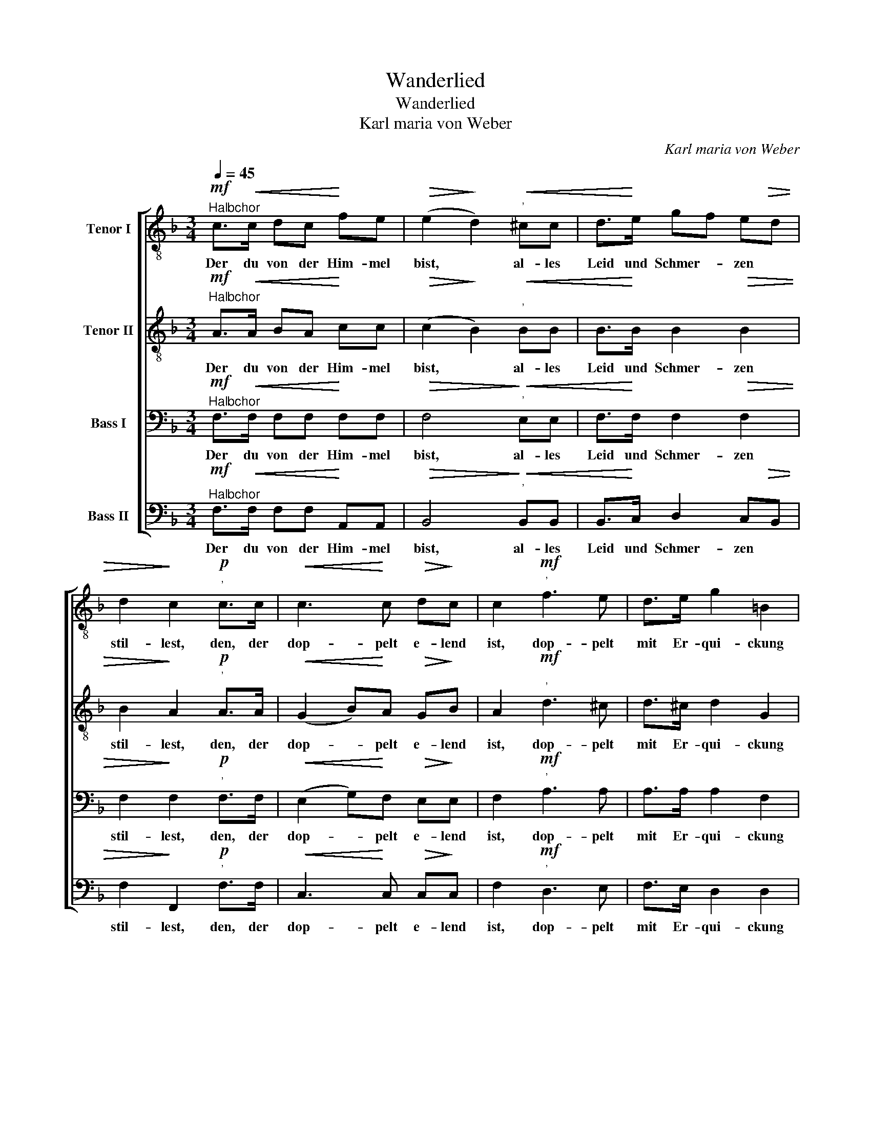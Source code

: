 X:1
T:Wanderlied
T:Wanderlied
T:Karl maria von Weber
C:Karl maria von Weber
%%score [ 1 2 3 4 ]
L:1/8
Q:1/4=45
M:3/4
K:F
V:1 treble-8 nm="Tenor I"
V:2 treble-8 nm="Tenor II"
V:3 bass nm="Bass I"
V:4 bass nm="Bass II"
V:1
!mf!"^Halbchor" c>!<(!c dc!<)! fe |!>(! (e2!>)! d2)"^'"!<(! ^cc | d>!<)!e gf e!>(!d | %3
w: Der du von der Him- mel|bist, * al- les|Leid und Schmer- * zen *|
w: |||
w: |||
 d2!>)! c2"^'"!p! c>c |!<(! c3!<)! c!>(! d!>)!c | c2!mf!"^'" f3 e | d>e g2 =B2 | %7
w: stil- lest, den, der|dop- pelt e- lend|ist, dop- pelt|mit Er- qui- ckung|
w: ||||
w: ||||
!>(! d2 c2!>)!"^'"!pp! B!>)!!>(!A | G3 B!<(! dc!<)! |!>(! e2!>)! f2!p!"^'" ed | %10
w: fül- lest, ach, ich|bin der Trei- bens|mü- de, was soll|
w: |||
w: |||
!<(! d^c!<)! d3"^'"!f! d | f4!>(! f2!>)! | !fermata!e2 !fermata!z2 |: %13
w: all der Schmerz und|all die||
w: |||
w: ||Lust?|
!p!"^Soli, Wiederholung Chor." c>c!p! |!>(! c2!>)! A2!mf!"^'" f>f | %15
w: Süs- ser|Frie- de, süs- ser|
w: ||
w: ||
!>(! f2!>)! c2!mf!"^'"!>(! c>!>)!c |!<(! (d3 f)"^'" e!<)!d |!f! (c3 a)"^'" gf | %18
w: Frie- de, komm', ach|komm', * ach *|komm' * in *|
w: |||
w: |||
 (f2 e)!>(!d e2!>)! | !fermata!f4 :|!mf!"^Tutti" d>d |!>(! d6!>)! | B4"^'"!f! f>f |!>(! f6!>)! | %24
w: mei- * * ne|Brust!||Frie-|de, süs- ser|Frie-|
w: ||Süs- ser||||
w: ||||||
 d4 z2 |!mf!!<(! (c3 f)"^'" e!<)!d |!f! (c3 a)"^'" gf | (f2 e)d e2 |!>(! (f6!>)! | f4)!p!"^'" c2 | %30
w: de,|komm', * ach *|komm' * in *|mei- * * ne|Brust,|* in|
w: ||||||
w: ||||||
"^dim." c4!pp!!<(! c2!<)! |!>(! !fermata!c6!>)! |] %32
w: mei- ne|Brust!|
w: ||
w: ||
V:2
!mf!"^Halbchor" A>!<(!A BA!<)! cc |!>(! (c2!>)! B2)"^'"!<(! BB | B>!<)!B B2!>(! B2 | %3
w: Der du von der Him- mel|bist, * al- les|Leid und Schmer- zen|
w: |||
w: |||
 B2!>)! A2"^'"!p! A>A |!<(! (G2 B)!<)!A!>(! G!>)!B | A2!mf!"^'" d3 ^c | d>^c d2 G2 | %7
w: stil- lest, den, der|dop- * pelt e- lend|ist, dop- pelt|mit Er- qui- ckung|
w: ||||
w: ||||
!>(! G2 G2!>)!"^'"!pp!!>(! G!>)!F | E3 G!<(! BB!<)! |!>(! B2!>)! A2!p!"^'" AA | %10
w: fül- lest, ach, ich|bin der Trei- bens|mü- de, was soll|
w: |||
w: |||
!<(! BB!<)! B3"^'"!f! B | =B4!>(! B2!>)! | !fermata!c2 !fermata!z2 |: %13
w: all der Schmerz und|all die||
w: |||
w: ||Lust?|
!p!"^Soli, Wiederholung Chor." A>A!p! |!>(! A2!>)! F2!mf!"^'" c>c | %15
w: Süs- ser|Frie- de, süs- ser|
w: ||
w: ||
!>(! c2!>)! A2!mf!"^'"!>(! A>!>)!A |!<(! (B3 d)"^'" c!<)!B |!f! A4"^'" c2 | c4!>(! c2!>)! | %19
w: Frie- de, komm', ach|komm', * ach *|komm' in|mei- ne|
w: ||||
w: ||||
 !fermata!c4 :|!mf!"^Tutti" B>B |!>(! B6!>)! | F4"^'"!f! d>d |!>(! d6!>)! | B4 z2 | %25
w: Brust!||Frie-|de, süs- ser|Frie-|de,|
w: |Süs- ser|||||
w: ||||||
!mf!!<(! A4"^'" B2!<)! |!f! A4"^'" c2 | c4 c2 |!>(! (c6!>)! | c4)!p!"^'" A2 | %30
w: komm', ach|komm' in|mei- ne|Brust,|* in|
w: |||||
w: |||||
"^dim." A4!pp!!<(! A2!<)! |!>(! !fermata!A6!>)! |] %32
w: mei- ne|Brust!|
w: ||
w: ||
V:3
!mf!"^Halbchor" F,>!<(!F, F,F,!<)! F,F, |!>(! F,4!>)!"^'"!<(! E,E, | F,>!<)!F, F,2!>(! F,2 | %3
w: Der du von der Him- mel|bist, al- les|Leid und Schmer- zen|
w: |||
w: |||
 F,2!>)! F,2"^'"!p! F,>F, |!<(! (E,2 G,)!<)!F,!>(! E,!>)!E, | F,2!mf!"^'" A,3 A, | A,>A, A,2 F,2 | %7
w: stil- lest, den, der|dop- * pelt e- lend|ist, dop- pelt|mit Er- qui- ckung|
w: ||||
w: ||||
!>(! F,2 E,2!>)!"^'"!pp! C,!>)!!>(!C, | C,3 E,!<(! E,E,!<)! |!>(! G,2!>)! F,2!p!"^'" F,F, | %10
w: fül- lest, ach, ich|bin der Trei- bens|mü- de, was soll|
w: |||
w: |||
!<(! F,E,!<)! F,3"^'"!f! F, | (F,2 ^G,2)!>(! =G,2!>)! | !fermata!G,2 !fermata!z2 |: %13
w: all der Schmerz und|all * die||
w: |||
w: ||Lust?|
!p!"^Soli, Wiederholung Chor." F,>F,!p! |!>(! F,2!>)! C,2!mf!"^'" A,>A, | %15
w: Süs- ser|Frie- de, süs- ser|
w: ||
w: ||
!>(! A,2!>)! F,2!mf!"^'"!>(! F,>!>)!F, |!<(! F,4"^'" F,2!<)! |!f! (F,3 C)"^'" B,A, | %18
w: Frie- de, komm', ach|komm', ach|komm' * in *|
w: |||
w: |||
 (A,2 G,)!>(!F, G,2!>)! | !fermata!A,4 :|!mf!"^Tutti" F,>F, |!>(! F,6!>)! | D,4"^'"!f! B,>B, | %23
w: mei- * * ne|Brust!||Frie-|de, süs- ser|
w: ||Süs- ser|||
w: |||||
!>(! B,6!>)! | F,4 z2 |!mf!!<(! F,4"^'" F,2!<)! |!f! (F,3 C)"^'" B,A, | (A,2 G,)F, G,2 | %28
w: Frie-|de,|komm', ach|komm' * in *|mei- * * ne|
w: |||||
w: |||||
!>(! (A,6!>)! | A,4)!p!"^'" F,2 |"^dim." F,4!pp!!<(! F,2!<)! |!>(! !fermata!F,6!>)! |] %32
w: Brust,|* in|mei- ne|Brust!|
w: ||||
w: ||||
V:4
!mf!"^Halbchor" F,>!<(!F, F,F,!<)! A,,A,, |!>(! B,,4!>)!"^'"!<(! B,,B,, | %2
w: Der du von der Him- mel|bist, al- les|
w: ||
w: ||
 B,,>!<)!C, D,2 C,!>(!B,, | F,2!>)! F,,2"^'"!p! F,>F, |!<(! C,3!<)! C,!>(! C,!>)!C, | %5
w: Leid und Schmer- zen *|stil- lest, den, der|dop- pelt e- lend|
w: |||
w: |||
 F,2!mf!"^'" D,3 E, | F,>E, D,2 D,2 |!>(! =B,,2!>)! C,2"^'"!pp!!>(! C,!>)!C, | %8
w: ist, dop- pelt|mit Er- qui- ckung|fül- lest, ach, ich|
w: |||
w: |||
 C,3 C,!<(! C,C,!<)! |!>(! ^C,2!>)! D,2!p!"^'" D,=C, |!<(! B,,B,,!<)! B,,3"^'"!f! B,, | %11
w: bin der Trei- bens|mü- de, was soll|all der Schmerz und|
w: |||
w: |||
 ^C,4!>(! C,2!>)! | !fermata!C,2 !fermata!z2 |:!p!"^Soli, Wiederholung Chor." F,>F,!p! | %14
w: all die||Süs- ser|
w: |||
w: |Lust?||
!>(! F,2!>)! F,,2!mf!"^'" F,>F, |!>(! F,2!>)! F,,2!mf!"^'"!>(! F,>!>)!F, |!<(! B,,4"^'" B,,2!<)! | %17
w: Frie- de, süs- ser|Frie- de, komm', ach|komm', ach|
w: |||
w: |||
!f! C,4"^'" C,2 | C,4!>(! C,2!>)! | !fermata!F,,4 :|!mf!"^Tutti" B,,>B,, |!>(! B,,6!>)! | %22
w: komm' in|mei- ne|Brust!||Frie-|
w: |||Süs- ser||
w: |||||
 B,,4"^'"!f! B,,>B,, |!>(! B,,6!>)! | B,,4 z2 |!mf!!<(! F,4"^'" B,,2!<)! |!f! C,4"^'" C,2 | %27
w: de, süs- ser|Frie-|de,|komm', ach|komm' in|
w: |||||
w: |||||
 C,4 C,2 |!>(! (F,6!>)! | F,4)!p!"^'" F,2 |"^dim." A,,4!pp!!<(! C,2!<)! | %31
w: mei- ne|Brust,|* in|mei- ne|
w: ||||
w: ||||
!>(! !fermata![F,,C,]6!>)! |] %32
w: Brust!|
w: |
w: |

